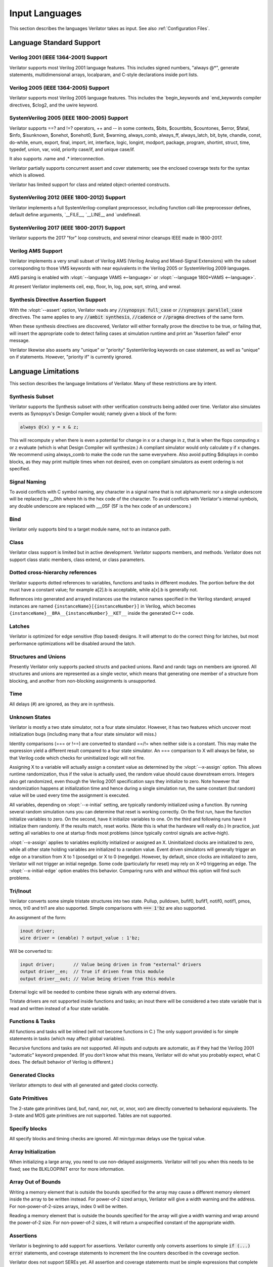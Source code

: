 .. Copyright 2003-2022 by Wilson Snyder.
.. SPDX-License-Identifier: LGPL-3.0-only OR Artistic-2.0

***************
Input Languages
***************

This section describes the languages Verilator takes as input.  See also
:ref:`Configuration Files`.


Language Standard Support
=========================

Verilog 2001 (IEEE 1364-2001) Support
-------------------------------------

Verilator supports most Verilog 2001 language features.  This includes
signed numbers, "always @\*", generate statements, multidimensional arrays,
localparam, and C-style declarations inside port lists.


Verilog 2005 (IEEE 1364-2005) Support
-------------------------------------

Verilator supports most Verilog 2005 language features.  This includes the
\`begin_keywords and \`end_keywords compiler directives, $clog2, and the
uwire keyword.


SystemVerilog 2005 (IEEE 1800-2005) Support
-------------------------------------------

Verilator supports ==? and !=? operators, ++ and -- in some contexts,
$bits, $countbits, $countones, $error, $fatal, $info, $isunknown, $onehot,
$onehot0, $unit, $warning, always_comb, always_ff, always_latch, bit, byte,
chandle, const, do-while, enum, export, final, import, int, interface,
logic, longint, modport, package, program, shortint, struct, time, typedef,
union, var, void, priority case/if, and unique case/if.

It also supports .name and .\* interconnection.

Verilator partially supports concurrent assert and cover statements; see
the enclosed coverage tests for the syntax which is allowed.

Verilator has limited support for class and related object-oriented
constructs.


SystemVerilog 2012 (IEEE 1800-2012) Support
-------------------------------------------

Verilator implements a full SystemVerilog-compliant preprocessor, including
function call-like preprocessor defines, default define arguments,
\`__FILE__, \`__LINE__ and \`undefineall.


SystemVerilog 2017 (IEEE 1800-2017) Support
-------------------------------------------

Verilator supports the 2017 "for" loop constructs, and several minor
cleanups IEEE made in 1800-2017.


Verilog AMS Support
-------------------

Verilator implements a very small subset of Verilog AMS (Verilog Analog and
Mixed-Signal Extensions) with the subset corresponding to those VMS
keywords with near equivalents in the Verilog 2005 or SystemVerilog 2009
languages.

AMS parsing is enabled with :vlopt:`--language VAMS <--language>` or
:vlopt:`--language 1800+VAMS <--language>`.

At present Verilator implements ceil, exp, floor, ln, log, pow, sqrt,
string, and wreal.


Synthesis Directive Assertion Support
-------------------------------------

With the :vlopt:`--assert` option, Verilator reads any :code:`//synopsys
full_case` or :code:`//synopsys parallel_case` directives.  The same
applies to any :code:`//ambit synthesis`, :code:`//cadence` or
:code:`//pragma` directives of the same form.

When these synthesis directives are discovered, Verilator will either
formally prove the directive to be true, or failing that, will insert the
appropriate code to detect failing cases at simulation runtime and print an
"Assertion failed" error message.

Verilator likewise also asserts any "unique" or "priority" SystemVerilog
keywords on case statement, as well as "unique" on if statements.  However,
"priority if" is currently ignored.


.. _Language Limitations:

Language Limitations
====================

This section describes the language limitations of Verilator. Many of these
restrictions are by intent.

Synthesis Subset
----------------

Verilator supports the Synthesis subset with other verification constructs
being added over time. Verilator also simulates events as Synopsys's Design
Compiler would; namely given a block of the form:

.. code-block:: sv

        always @(x) y = x & z;

This will recompute y when there is even a potential for change in x or a
change in z, that is when the flops computing x or z evaluate (which is
what Design Compiler will synthesize.)  A compliant simulator would only
calculate y if x changes.  We recommend using always_comb to make the code
run the same everywhere.  Also avoid putting $displays in combo blocks, as
they may print multiple times when not desired, even on compliant
simulators as event ordering is not specified.


Signal Naming
-------------

To avoid conflicts with C symbol naming, any character in a signal name
that is not alphanumeric nor a single underscore will be replaced by __0hh
where hh is the hex code of the character. To avoid conflicts with
Verilator's internal symbols, any double underscore are replaced with
___05F (5F is the hex code of an underscore.)


Bind
----

Verilator only supports bind to a target module name, not to an
instance path.


Class
-----

Verilator class support is limited but in active development.  Verilator
supports members, and methods. Verilator does not support class static
members, class extend, or class parameters.


Dotted cross-hierarchy references
---------------------------------

Verilator supports dotted references to variables, functions and tasks in
different modules. The portion before the dot must have a constant value;
for example a[2].b is acceptable, while a[x].b is generally not.

References into generated and arrayed instances use the instance names
specified in the Verilog standard; arrayed instances are named
``{instanceName}[{instanceNumber}]`` in Verilog, which becomes
``{instanceName}__BRA__{instanceNumber}__KET__`` inside the generated C++
code.


Latches
-------

Verilator is optimized for edge sensitive (flop based) designs.  It will
attempt to do the correct thing for latches, but most performance
optimizations will be disabled around the latch.


Structures and Unions
---------------------

Presently Verilator only supports packed structs and packed unions.  Rand
and randc tags on members are ignored.  All structures and unions are
represented as a single vector, which means that generating one member of a
structure from blocking, and another from non-blocking assignments is
unsupported.


Time
----

All delays (#) are ignored, as they are in synthesis.


.. _Unknown States:

Unknown States
--------------

Verilator is mostly a two state simulator, not a four state simulator.
However, it has two features which uncover most initialization bugs
(including many that a four state simulator will miss.)

Identity comparisons (=== or !==) are converted to standard ==/!= when
neither side is a constant.  This may make the expression yield a different
result compared to a four state simulator.  An === comparison to X will
always be false, so that Verilog code which checks for uninitialized logic
will not fire.

Assigning X to a variable will actually assign a constant value as
determined by the :vlopt:`--x-assign` option.  This allows runtime
randomization, thus if the value is actually used, the random value should
cause downstream errors.  Integers also get randomized, even though the
Verilog 2001 specification says they initialize to zero.  Note however that
randomization happens at initialization time and hence during a single
simulation run, the same constant (but random) value will be used every
time the assignment is executed.

All variables, depending on :vlopt:`--x-initial` setting, are typically
randomly initialized using a function.  By running several random
simulation runs you can determine that reset is working correctly.  On the
first run, have the function initialize variables to zero.  On the second,
have it initialize variables to one.  On the third and following runs have
it initialize them randomly.  If the results match, reset works.  (Note
this is what the hardware will really do.)  In practice, just setting all
variables to one at startup finds most problems (since typically control
signals are active-high).

:vlopt:`--x-assign` applies to variables explicitly initialized or assigned
an X. Uninitialized clocks are initialized to zero, while all other state
holding variables are initialized to a random value.  Event driven
simulators will generally trigger an edge on a transition from X to 1
(posedge) or X to 0 (negedge). However, by default, since clocks are
initialized to zero, Verilator will not trigger an initial negedge. Some
code (particularly for reset) may rely on X->0 triggering an edge. The
:vlopt:`--x-initial-edge` option enables this behavior. Comparing runs with
and without this option will find such problems.


Tri/Inout
---------

Verilator converts some simple tristate structures into two state.  Pullup,
pulldown, bufif0, bufif1, notif0, notif1, pmos, nmos, tri0 and tri1 are
also supported.  Simple comparisons with :code:`=== 1'bz` are also
supported.

An assignment of the form:

.. code-block:: sv

        inout driver;
        wire driver = (enable) ? output_value : 1'bz;

Will be converted to:

.. code-block:: sv

        input driver;       // Value being driven in from "external" drivers
        output driver__en;  // True if driven from this module
        output driver__out; // Value being driven from this module

External logic will be needed to combine these signals with any external
drivers.

Tristate drivers are not supported inside functions and tasks; an inout
there will be considered a two state variable that is read and written
instead of a four state variable.


Functions & Tasks
-----------------

All functions and tasks will be inlined (will not become functions in C.)
The only support provided is for simple statements in tasks (which may
affect global variables).

Recursive functions and tasks are not supported.  All inputs and outputs
are automatic, as if they had the Verilog 2001 "automatic" keyword
prepended.  (If you don't know what this means, Verilator will do what you
probably expect, what C does. The default behavior of Verilog is
different.)


Generated Clocks
----------------

Verilator attempts to deal with all generated and gated clocks correctly.


Gate Primitives
---------------

The 2-state gate primitives (and, buf, nand, nor, not, or, xnor, xor) are
directly converted to behavioral equivalents.  The 3-state and MOS gate
primitives are not supported.  Tables are not supported.


Specify blocks
--------------

All specify blocks and timing checks are ignored. All min:typ:max delays
use the typical value.


Array Initialization
--------------------

When initializing a large array, you need to use non-delayed assignments.
Verilator will tell you when this needs to be fixed; see the BLKLOOPINIT
error for more information.


Array Out of Bounds
-------------------

Writing a memory element that is outside the bounds specified for the array
may cause a different memory element inside the array to be written
instead.  For power-of-2 sized arrays, Verilator will give a width warning
and the address.  For non-power-of-2-sizes arrays, index 0 will be written.

Reading a memory element that is outside the bounds specified for the array
will give a width warning and wrap around the power-of-2 size.  For
non-power-of-2 sizes, it will return a unspecified constant of the
appropriate width.


Assertions
----------

Verilator is beginning to add support for assertions.  Verilator currently
only converts assertions to simple :code:`if (...) error` statements, and
coverage statements to increment the line counters described in the
coverage section.

Verilator does not support SEREs yet.  All assertion and coverage
statements must be simple expressions that complete in one cycle.


Force statement
---------------

Verilator supports the procedural `force` (and corresponding `release`)
statement. The behavior of the `force` statement however does not entirely
comply with the IEEE 1800 SystemVerilog standard. According to the standard,
when a procedural statement of the form `force a = b;` is executed, the
simulation should behave as if from that point onwards, a continuous
assignment `assign a = b;` have been added to override the drivers of `a`.
More specifically: the value of `a` should be updated, whenever the value of
`b` changes, all the way until a `release a;` statement is executed.
Verilator instead evaluates the current value of `b` at the time the `force`
statement is executed, and forces `a` to that value, without updating it
until a new `force` or `release` statement is encountered that applies to
`a`. This non-standard behavior is nevertheless consistent with some other
simulators.


Encrypted Verilog
-----------------

Open source simulators like Verilator are unable to use encrypted RTL
(i.e. IEEE P1735).  Talk to your IP vendor about delivering IP blocks via
Verilator's :vlopt:`--protect-lib` feature.


Language Keyword Limitations
============================

This section describes specific limitations for each language keyword.

.. Hack to get long definition list:
.. |cmdslong1| replace:: \`__FILE__, \`__LINE__, \`begin_keywords,
   \`begin_keywords, \`begin_keywords, \`begin_keywords, \`begin_keywords,
   \`define, \`else, \`elsif, \`end_keywords, \`endif, \`error, \`ifdef,
   \`ifndef, \`include, \`line, \`systemc_ctor, \`systemc_dtor,
   \`systemc_header, \`systemc_imp_header, \`systemc_implementation,
   \`systemc_interface, \`undef, \`verilog

|cmdslong1|
  Fully supported.


.. Hack to get long definition list:

.. |cmdslong2| replace:: always, always_comb, always_ff, always_latch, and,
   assign, begin, buf, byte, case, casex, casez, default, defparam,
   do-while, else, end, endcase, endfunction, endgenerate, endmodule,
   endspecify, endtask, final, for, function, generate, genvar, if,
   initial, inout, input, int, integer, localparam, logic, longint,
   macromodule, module, nand, negedge, nor, not, or, output, parameter,
   posedge, reg, scalared, shortint, signed, supply0, supply1, task, time,
   tri, typedef, var, vectored, while, wire, xnor, xor

|cmdslong2|
  Generally supported.

++, -- operators
  Increment/decrement can only be used as standalone statements or in
  certain limited cases.

'{} operator
  Assignment patterns with order based, default, constant integer (array)
  or member identifier (struct/union) keys are supported.  Data type keys
  and keys which are computed from a constant expression are not supported.

\`uselib
  Uselib, a vendor specific library specification method, is ignored along
  with anything following it until the end of that line.

cast operator
  Casting is supported only between simple scalar types, signed and
  unsigned, not arrays nor structs.

chandle
  Treated as a "longint"; does not yet warn about operations that are
  specified as illegal on chandles.

disable
  Disable statements may be used only if the block being disabled is a
  block the disable statement itself is inside.  This was commonly used to
  provide loop break and continue functionality before SystemVerilog added
  the break and continue keywords.

inside
  Inside expressions may not include unpacked array traversal or $ as an
  upper bound.  Case inside and case matches are also unsupported.

interface
  Interfaces and modports, including with generated data types are
  supported.  Generate blocks around modports are not supported, nor are
  virtual interfaces nor unnamed interfaces.

shortreal
  Short floating point (shortreal) numbers are converted to real. Most
  other simulators either do not support float, or convert likewise.

specify specparam
  All specify blocks and timing checks are ignored.

uwire
  Verilator does not perform warning checking on uwires, it treats the
  uwire keyword as if it were the normal wire keyword.

$bits, $countbits, $countones, $finish, $isunknown, $onehot, $onehot0, $signed, $stime, $stop, $time, $unsigned,
  Generally supported.

$dump/$dumpports and related
  $dumpfile or $dumpports will create a VCD or FST file (which is based on
  the :vlopt:`--trace` option given when the model was Verilated). This
  will take effect starting at the next eval() call.  If you have multiple
  Verilated designs under the same C model, then this will dump signals
  only from the design containing the $dumpvars.

  $dumpvars and $dumpports module identifier is ignored; the traced
  instances will always start at the top of the design. The levels argument
  is also ignored, use tracing_on/tracing_off pragmas instead.

  $dumpportson/$dumpportsoff/$dumpportsall/$dumpportslimit filename
  argument is ignored, only a single trace file may be active at once.

  $dumpall/$dumpportsall, $dumpon/$dumpportson, $dumpoff/$dumpportsoff, and
  $dumplimit/$dumpportlimit are currently ignored.

$error, $fatal, $info, $warning.
  Generally supported.

$exit, $finish, $stop
  The rarely used optional parameter to $finish and $stop is ignored. $exit
  is aliased to $finish.

$fopen, $fclose, $fdisplay, $ferror, $feof, $fflush, $fgetc, $fgets, $fscanf, $fwrite, $fscanf, $sscanf
  Generally supported.

$fullskew, $hold, $nochange, $period, $recovery, $recrem, $removal, $setup, $setuphold, $skew, $timeskew, $width
  All specify blocks and timing checks are ignored.

$random, $urandom, $urandom_range
  Use :vlopt:`+verilator+seed+\<value\>` runtime option to set the seed if
  there is no $random nor $urandom optional argument to set the seed.
  There is one random seed per C thread, not per module for $random, nor
  per object for random stability of $urandom/$urandom_range.

$readmemb, $readmemh
  Read memory commands are supported.  Note Verilator and the Verilog
  specification does not include support for readmem to multi-dimensional
  arrays.

$test$plusargs, $value$plusargs
  Supported, but the instantiating C++/SystemC wrapper must call

  .. code-block:: C++

        Verilated::commandArgs(argc, argv);

  to register the command line before calling $test$plusargs or
  $value$plusargs.
